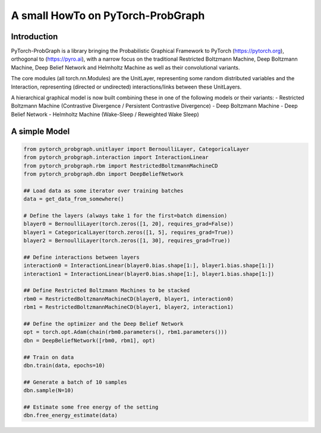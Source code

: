 ==================================
A small HowTo on PyTorch-ProbGraph
==================================

------------
Introduction
------------

PyTorch-ProbGraph is a library bringing the Probabilistic Graphical Framework
to PyTorch (`<https://pytorch.org>`_), orthogonal to (`<https://pyro.ai>`_),
with a narrow focus on the traditional Restricted Boltzmann Machine,
Deep Boltzmann Machine, Deep Belief Network and Helmholtz Machine as well
as their convolutional variants.

The core modules (all torch.nn.Modules) are the UnitLayer, representing some
random distributed variables and the Interaction, representing (directed or
undirected) interactions/links between these UnitLayers.

A hierarchical graphical model is now built combining these in one of the
following models or their variants:
- Restricted Boltzmann Machine (Contrastive Divergence / Persistent Contrastive Divergence)
- Deep Boltzmann Machine
- Deep Belief Network
- Helmholtz Machine (Wake-Sleep / Reweighted Wake Sleep)

--------------
A simple Model
--------------
.. code-block:: python

    from pytorch_probgraph.unitlayer import BernoulliLayer, CategoricalLayer
    from pytorch_probgraph.interaction import InteractionLinear
    from pytorch_probgraph.rbm import RestrictedBoltzmannMachineCD
    from pytorch_probgraph.dbn import DeepBeliefNetwork

    ## Load data as some iterator over training batches
    data = get_data_from_somewhere()

    # Define the layers (always take 1 for the first=batch dimension)
    blayer0 = BernoulliLayer(torch.zeros([1, 20], requires_grad=False))
    blayer1 = CategoricalLayer(torch.zeros([1, 5], requires_grad=True))
    blayer2 = BernoulliLayer(torch.zeros([1, 30], requires_grad=True))

    ## Define interactions between layers
    interaction0 = InteractionLinear(blayer0.bias.shape[1:], blayer1.bias.shape[1:])
    interaction1 = InteractionLinear(blayer0.bias.shape[1:], blayer1.bias.shape[1:])

    ## Define Restricted Boltzmann Machines to be stacked
    rbm0 = RestrictedBoltzmannMachineCD(blayer0, blayer1, interaction0)
    rbm1 = RestrictedBoltzmannMachineCD(blayer1, blayer2, interaction1)

    ## Define the optimizer and the Deep Belief Network
    opt = torch.opt.Adam(chain(rbm0.parameters(), rbm1.parameters()))
    dbn = DeepBeliefNetwork([rbm0, rbm1], opt)

    ## Train on data
    dbn.train(data, epochs=10)

    ## Generate a batch of 10 samples
    dbn.sample(N=10)

    ## Estimate some free energy of the setting
    dbn.free_energy_estimate(data)
